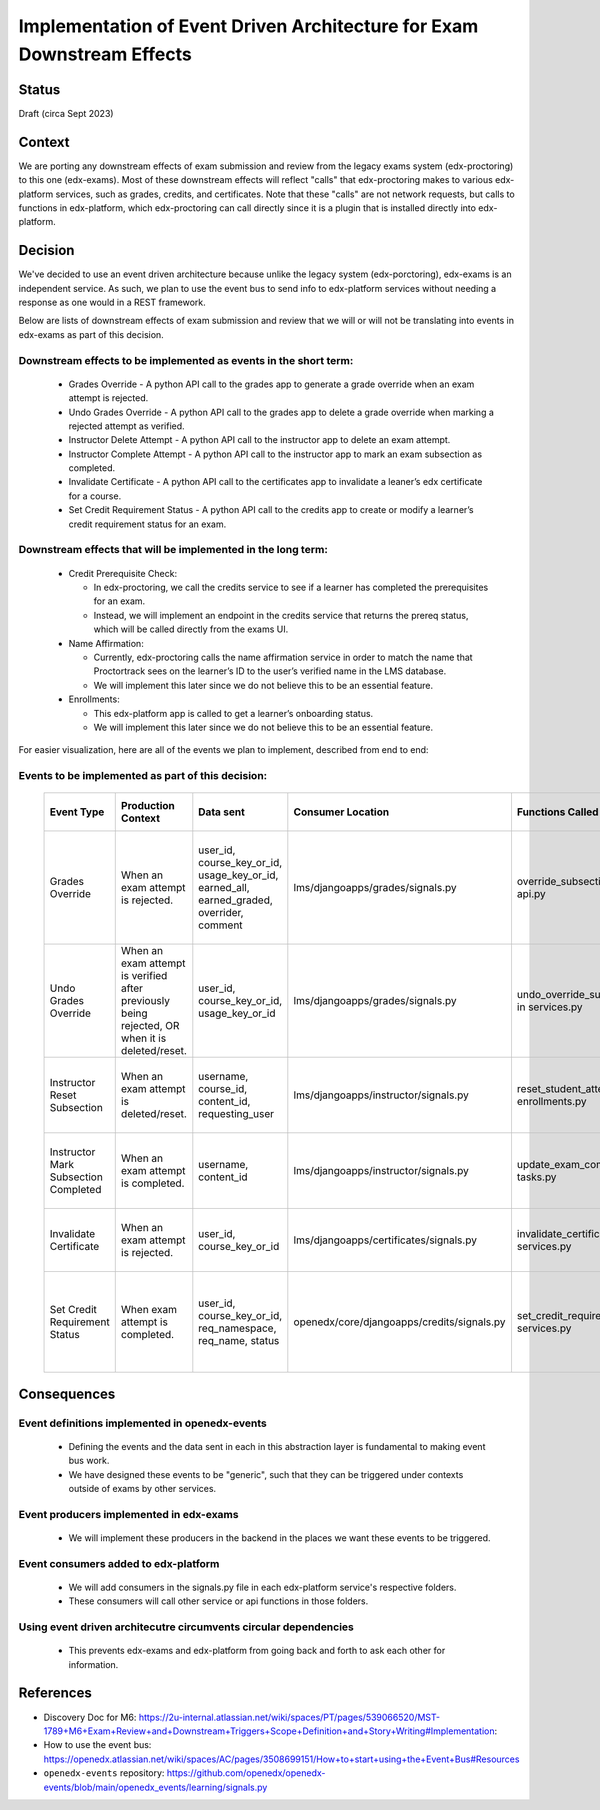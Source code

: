 Implementation of Event Driven Architecture for Exam Downstream Effects
=======================================================================

Status
------

Draft (circa Sept 2023)

Context
-------
We are porting any downstream effects of exam submission and review from the legacy exams system (edx-proctoring) to this one (edx-exams).
Most of these downstream effects will reflect "calls" that edx-proctoring makes to various edx-platform services,
such as grades, credits, and certificates. Note that these "calls" are not network requests, but calls to functions in edx-platform,
which edx-proctoring can call directly since it is a plugin that is installed directly into edx-platform.

Decision
--------
We've decided to use an event driven architecture because unlike the legacy system (edx-porctoring), edx-exams is an independent service.
As such, we plan to use the event bus to send info to edx-platform services without needing a response as one would in a REST framework.

Below are lists of downstream effects of exam submission and review that we will or will not be translating into events in edx-exams as part of this decision.

Downstream effects to be implemented as events in the short term:
*****************************************************************

  * Grades Override - A python API call to the grades app to generate a grade override when an exam attempt is rejected.

  * Undo Grades Override - A python API call to the grades app to delete a grade override when marking a rejected attempt as verified.

  * Instructor Delete Attempt - A python API call to the instructor app to delete an exam attempt.

  * Instructor Complete Attempt - A python API call to the instructor app to mark an exam subsection as completed.

  * Invalidate Certificate - A python API call to the certificates app to invalidate a leaner’s edx certificate for a course.

  * Set Credit Requirement Status - A python API call to the credits app to create or modify a learner’s credit requirement status for an exam.

Downstream effects that will be implemented in the long term:
*************************************************************

  * Credit Prerequisite Check:

    * In edx-proctoring, we call the credits service to see if a learner has completed the prerequisites for an exam.

    * Instead, we will implement an endpoint in the credits service that returns the prereq status, which will be called directly from the exams UI.

  * Name Affirmation:

    * Currently, edx-proctoring calls the name affirmation service in order to match the name that Proctortrack sees on the learner’s ID to the user’s verified name in the LMS database.

    * We will implement this later since we do not believe this to be an essential feature.

  * Enrollments:

    * This edx-platform app is called to get a learner’s onboarding status.

    * We will implement this later since we do not believe this to be an essential feature.

For easier visualization, here are all of the events we plan to implement, described from end to end:

Events to be implemented as part of this decision:
**************************************************
 ====================================== ================================================================================================ =========================================================================================== ============================================ =============================================== ========================================================================= ====================================================================================== 
  Event Type                             Production Context                                                                               Data sent                                                                                   Consumer Location                            Functions Called                                General Context for Calls                                                 Expected Result                                                                       
 ====================================== ================================================================================================ =========================================================================================== ============================================ =============================================== ========================================================================= ====================================================================================== 
  Grades Override                        When an exam attempt is rejected.                                                                user_id, course_key_or_id, usage_key_or_id, earned_all, earned_graded, overrider, comment   lms/djangoapps/grades/signals.py             override_subsection_grade in api.py             When we need to override a grade from any service.                        A grade override object is created or modified in the grades service within the LMS.  
  Undo Grades Override                   When an exam attempt is verified after previously being rejected, OR when it is deleted/reset.   user_id, course_key_or_id, usage_key_or_id                                                  lms/djangoapps/grades/signals.py             undo_override_subsection_grade in services.py   When we need to undo a grade override from any service.                   A grade override object is deleted in the grades service within the LMS.              
  Instructor Reset Subsection            When an exam attempt is deleted/reset.                                                           username, course_id, content_id, requesting_user                                            lms/djangoapps/instructor/signals.py         reset_student_attempts in enrollments.py        When we need to reset a student’s state in a subsection.                  A learner's state for a subsection is reset.                                          
  Instructor Mark Subsection Completed   When an exam attempt is completed.                                                               username, content_id                                                                        lms/djangoapps/instructor/signals.py         update_exam_completion_task in tasks.py         When we need to mark a subsection as completed.                           A subsection is marked completed for a learner.                                       
  Invalidate Certificate                 When an exam attempt is rejected.                                                                user_id, course_key_or_id                                                                   lms/djangoapps/certificates/signals.py       invalidate_certificate in services.py           When we need to invalidate a learner's certificate.                       A certificate object's status is set to "unavailable".                                
  Set Credit Requirement Status          When exam attempt is completed.                                                                  user_id, course_key_or_id, req_namespace, req_name, status                                  openedx/core/djangoapps/credits/signals.py   set_credit_requirement_status in services.py    When we need to create or modify a learner's credit requirement status.   A credit requirement status object is created or modified within the LMS.             
 ====================================== ================================================================================================ =========================================================================================== ============================================ =============================================== ========================================================================= ====================================================================================== 

Consequences
------------
Event definitions implemented in openedx-events
***********************************************

  * Defining the events and the data sent in each in this abstraction layer is fundamental to making event bus work.

  * We have designed these events to be "generic", such that they can be triggered under contexts outside of exams by other services.

Event producers implemented in edx-exams
****************************************

  * We will implement these producers in the backend in the places we want these events to be triggered.

Event consumers added to edx-platform
*************************************

  * We will add consumers in the signals.py file in each edx-platform service's respective folders.

  * These consumers will call other service or api functions in those folders.

Using event driven architecutre circumvents circular dependencies
*****************************************************************

  * This prevents edx-exams and edx-platform from going back and forth to ask each other for information.

References
----------

* Discovery Doc for M6: https://2u-internal.atlassian.net/wiki/spaces/PT/pages/539066520/MST-1789+M6+Exam+Review+and+Downstream+Triggers+Scope+Definition+and+Story+Writing#Implementation:
* How to use the event bus: https://openedx.atlassian.net/wiki/spaces/AC/pages/3508699151/How+to+start+using+the+Event+Bus#Resources
* ``openedx-events`` repository: https://github.com/openedx/openedx-events/blob/main/openedx_events/learning/signals.py